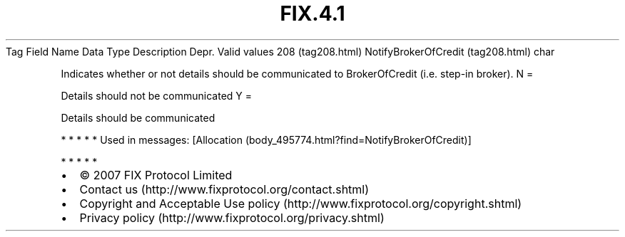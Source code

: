 .TH FIX.4.1 "" "" "Tag #208"
Tag
Field Name
Data Type
Description
Depr.
Valid values
208 (tag208.html)
NotifyBrokerOfCredit (tag208.html)
char
.PP
Indicates whether or not details should be communicated to
BrokerOfCredit (i.e. step-in broker).
N
=
.PP
Details should not be communicated
Y
=
.PP
Details should be communicated
.PP
   *   *   *   *   *
Used in messages:
[Allocation (body_495774.html?find=NotifyBrokerOfCredit)]
.PP
   *   *   *   *   *
.PP
.PP
.IP \[bu] 2
© 2007 FIX Protocol Limited
.IP \[bu] 2
Contact us (http://www.fixprotocol.org/contact.shtml)
.IP \[bu] 2
Copyright and Acceptable Use policy (http://www.fixprotocol.org/copyright.shtml)
.IP \[bu] 2
Privacy policy (http://www.fixprotocol.org/privacy.shtml)
